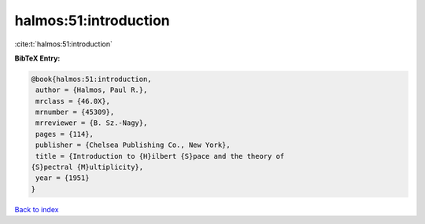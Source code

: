 halmos:51:introduction
======================

:cite:t:`halmos:51:introduction`

**BibTeX Entry:**

.. code-block:: bibtex

   @book{halmos:51:introduction,
    author = {Halmos, Paul R.},
    mrclass = {46.0X},
    mrnumber = {45309},
    mrreviewer = {B. Sz.-Nagy},
    pages = {114},
    publisher = {Chelsea Publishing Co., New York},
    title = {Introduction to {H}ilbert {S}pace and the theory of
   {S}pectral {M}ultiplicity},
    year = {1951}
   }

`Back to index <../By-Cite-Keys.html>`_
